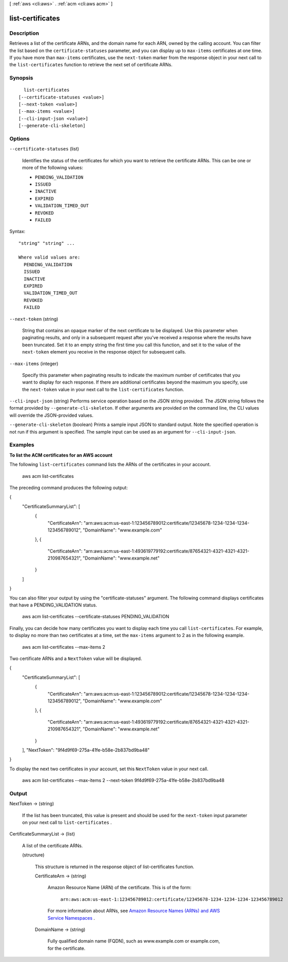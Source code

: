 [ :ref:`aws <cli:aws>` . :ref:`acm <cli:aws acm>` ]

.. _cli:aws acm list-certificates:


*****************
list-certificates
*****************



===========
Description
===========



Retrieves a list of the certificate ARNs, and the domain name for each ARN, owned by the calling account. You can filter the list based on the ``certificate-statuses`` parameter, and you can display up to ``max-items`` certificates at one time. If you have more than ``max-items`` certificates, use the ``next-token`` marker from the response object in your next call to the ``list-certificates`` function to retrieve the next set of certificate ARNs. 



========
Synopsis
========

::

    list-certificates
  [--certificate-statuses <value>]
  [--next-token <value>]
  [--max-items <value>]
  [--cli-input-json <value>]
  [--generate-cli-skeleton]




=======
Options
=======

``--certificate-statuses`` (list)


  Identifies the status of the certificates for which you want to retrieve the certificate ARNs. This can be one or more of the following values: 

   
  * ``PENDING_VALIDATION`` 
   
  * ``ISSUED`` 
   
  * ``INACTIVE`` 
   
  * ``EXPIRED`` 
   
  * ``VALIDATION_TIMED_OUT`` 
   
  * ``REVOKED`` 
   
  * ``FAILED`` 
   

   

  



Syntax::

  "string" "string" ...

  Where valid values are:
    PENDING_VALIDATION
    ISSUED
    INACTIVE
    EXPIRED
    VALIDATION_TIMED_OUT
    REVOKED
    FAILED





``--next-token`` (string)


  String that contains an opaque marker of the next certificate to be displayed. Use this parameter when paginating results, and only in a subsequent request after you've received a response where the results have been truncated. Set it to an empty string the first time you call this function, and set it to the value of the ``next-token`` element you receive in the response object for subsequent calls. 

  

``--max-items`` (integer)


  Specify this parameter when paginating results to indicate the maximum number of certificates that you want to display for each response. If there are additional certificates beyond the maximum you specify, use the ``next-token`` value in your next call to the ``list-certificates`` function. 

  

``--cli-input-json`` (string)
Performs service operation based on the JSON string provided. The JSON string follows the format provided by ``--generate-cli-skeleton``. If other arguments are provided on the command line, the CLI values will override the JSON-provided values.

``--generate-cli-skeleton`` (boolean)
Prints a sample input JSON to standard output. Note the specified operation is not run if this argument is specified. The sample input can be used as an argument for ``--cli-input-json``.



========
Examples
========

**To list the ACM certificates for an AWS account**

The following ``list-certificates`` command lists the ARNs of the certificates in your account.

  aws acm list-certificates

The preceding command produces the following output:

{
    "CertificateSummaryList": [
        {
            "CertificateArn": "arn:aws:acm:us-east-1:123456789012:certificate/12345678-1234-1234-1234-123456789012", 
            "DomainName": "www.example.com"
        }, 
        {
            "CertificateArn": "arn:aws:acm:us-east-1:493619779192:certificate/87654321-4321-4321-4321-210987654321", 
            "DomainName": "www.example.net"
        }
    ]
}

You can also filter your output by using the "certificate-statuses" argument. The following command displays certificates that have a PENDING_VALIDATION status.

  aws acm list-certificates --certificate-statuses PENDING_VALIDATION

Finally, you can decide how many certificates you want to display each time you call ``list-certificates``. For example, to display no more than two certificates at a time, set the ``max-items`` argument to 2 as in the following example. 

  aws acm list-certificates --max-items 2

Two certificate ARNs and a ``NextToken`` value will be displayed.

{
    "CertificateSummaryList": [
        {
            "CertificateArn": "arn:aws:acm:us-east-1:123456789012:certificate/12345678-1234-1234-1234-123456789012", 
            "DomainName": "www.example.com"
        }, 
        {
            "CertificateArn": "arn:aws:acm:us-east-1:493619779192:certificate/87654321-4321-4321-4321-210987654321", 
            "DomainName": "www.example.net"
        }
    ], 
    "NextToken": "9f4d9f69-275a-41fe-b58e-2b837bd9ba48"
}
  
To display the next two certificates in your account, set this ``NextToken`` value in your next call.

  aws acm list-certificates --max-items 2 --next-token 9f4d9f69-275a-41fe-b58e-2b837bd9ba48




======
Output
======

NextToken -> (string)

  

  If the list has been truncated, this value is present and should be used for the ``next-token`` input parameter on your next call to ``list-certificates`` . 

  

  

CertificateSummaryList -> (list)

  

  A list of the certificate ARNs. 

  

  (structure)

    

    This structure is returned in the response object of  list-certificates function. 

    

    CertificateArn -> (string)

      

      Amazon Resource Name (ARN) of the certificate. This is of the form: 

       

       ``arn:aws:acm:us-east-1:123456789012:certificate/12345678-1234-1234-1234-123456789012``  

       

      For more information about ARNs, see `Amazon Resource Names (ARNs) and AWS Service Namespaces`_ . 

      

      

    DomainName -> (string)

      

      Fully qualified domain name (FQDN), such as www.example.com or example.com, for the certificate. 

      

      

    

  



.. _Amazon Resource Names (ARNs) and AWS Service Namespaces: http://docs.aws.amazon.com/general/latest/gr/aws-arns-and-namespaces.html

